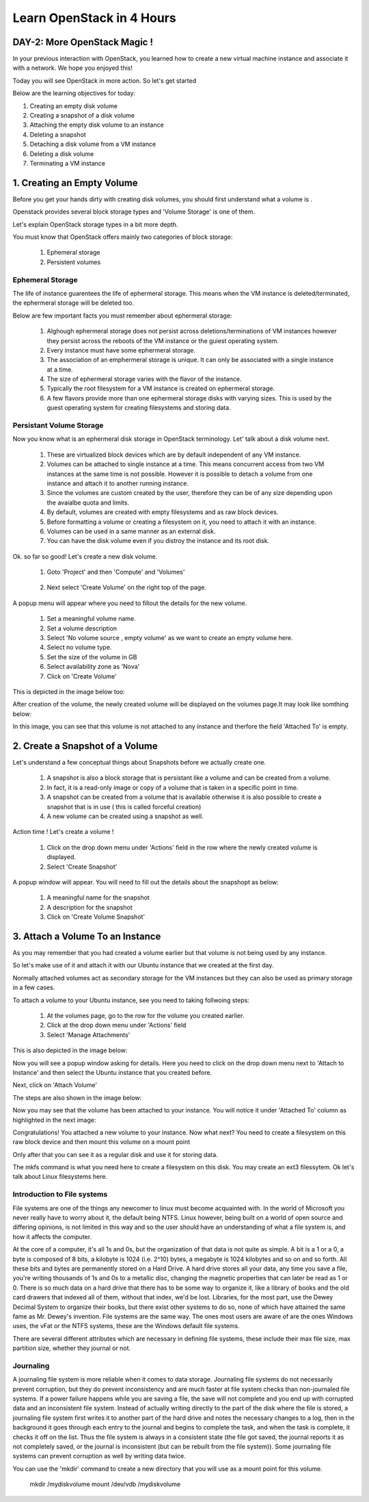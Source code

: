 Learn OpenStack in 4 Hours
__________________________________

DAY-2: More OpenStack Magic !
---------------------------------------------------------------

In your previous interaction with OpenStack, you learned how to create a new virtual machine instance and associate it with a network.
We hope you enjoyed this! 

Today you will see OpenStack in more action. So let's get started 


Below are the learning objectives for today:

1. 	Creating an empty disk volume	

2.	 Creating a snapshot of a disk volume

3. 	 Attaching the empty disk volume to an instance

4.	Deleting a snapshot

5. 	Detaching a disk volume from a VM instance

6. 	Deleting a disk volume

7. 	Terminating a VM instance

1. Creating an Empty Volume
--------------------------------------


Before you get your hands dirty with creating disk volumes, you should first understand what a volume is .

Openstack provides several block storage types  and 'Volume Storage' is one of them.

Let's explain OpenStack storage types in a bit more depth.

You must know that OpenStack offers mainly two categories of block storage:

	1.  Ephemeral  storage

	2.  Persistent volumes 

Ephemeral Storage
==============

The life of instance guarentees the life of ephermeral storage. This means when the VM instance is deleted/terminated, the ephermeral storage will be deleted too. 

Below are few important facts you must remember about ephermeral storage:

	1.	Alghough ephermeral storage does not persist across deletions/terminations of VM instances however they persist across the reboots of the VM instance or the guiest operating system.

	2. 	Every instance must have some ephermeral storage.

	3.	The association of an emphermeral storage is unique. It can only be associated with a single instance at a time.
	
	4.	The size of ephermeral storage varies with the flavor of the instance.
	
	5.	Typically the root filesystem for a VM instance is created on ephermeral storage.

	6.	A few flavors provide more than one ephermeral storage disks with varying sizes. This is used by the guest operating system for creating filesystems and storing data.

Persistant Volume Storage
===================

Now you know what is an ephermeral disk storage in OpenStack terminology. Let' talk about a disk volume next.

	1.	These are virtualized block devices which are by default independent of any VM instance.
	
	2.	Volumes can be attached to single instance at a time. This means concurrent access from two VM instances at the same time is not possible. 
		However it is possible to detach a volume from one instance and attach it to another running instance.

 	3.	Since the volumes are custom created by the user, therefore they can be of any size depending upon the avaialbe quota and limits.

	4. 	By default, volumes are created with empty filesystems and as raw block devices.
	
	5.	Before formatting a volume or creating a filesystem on it, you need to attach it with an instance.

	6.	Volumes can be used in a same manner as an external disk.
 
	7.	You can have the disk volume even if you distroy the instance and its root disk.  


Ok. so far so good! Let's create a new disk volume.

	1. Goto  'Project'  and then 'Compute' and 'Volumes'

|image1|

	2. Next select 'Create Volume'  on the right top of the page.


|image2|


A popup menu will appear where you need to fillout the details for the new volume. 

	1. Set a meaningful volume name.

	2. Set a volume description

	3. Select 'No volume source , empty volume'  as we want to create an empty volume here.

	4. Select no volume type.

	5. Set the size of the volume in GB

	6. Select availability zone as 'Nova'

	7. Click on 'Create Volume'

This is depicted in the image below too:


|image3|

After creation of the volume, the newly created volume will be displayed on the volumes page.It may look like somthing below: 

|image4|

In this image, you can see that this volume is not attached to any instance and therfore the field 'Attached To' is empty. 



2.  Create a Snapshot of a Volume
---------------------------------------------
Let's understand a few conceptual things about Snapshots before we actually create one.

	1.	A snapshot is also a block storage that is persistant like a volume and can be created from a volume. 

	2.	In fact, it is a read-only image or copy of a volume that is taken in a specific point in time. 

	3.	A snapshot can be created from a volume that is available otherwise it is also possible to create a snapshot that is in use ( this is called forceful creation)

	4.	A new volume can be created using a snapshot as well.

Action time ! Let's create a volume !

	1. Click on the drop down menu under 'Actions' field in the row where the newly created volume is displayed.

	2. Select 'Create Snapshot' 

|image5|

A popup window will appear. You will need to fill out the details about the snapshopt as below:

	1.	A meaningful name for the snapshot

	2.	A description for the snapshot

	3.	Click on 'Create Volume Snapshot'


|image6|


3. Attach a Volume To an Instance
-------------------------------------------
As you may remember that you had created a volume earlier but that volume is not being used by any instance. 

So let's make use of it and attach it with our Ubuntu instance that we created at the first day.

Normally attached volumes act as secondary storage for the VM instances but they can also be used as primary storage in a few cases.

To attach a volume to your Ubuntu instance, see you need to taking follwoing steps:

	1.	At the volumes page, go to the row for the volume you created earlier.

	2.	Click at the drop down menu under 'Actions' field 

	3. 	Select 'Manage Attachments'


This is also depicted in the image below:

|image7|

Now you will see a popup window asking for details.  Here you need to click on the drop down menu next to 'Attach to Instance' and then select the Ubuntu instance that you created before.

Next, click on 'Attach Volume'

The steps are also shown in the image below:

|image8|

Now you may see that the volume has been attached to your instance.  You will notice it under  'Attached To' column as highlighted in the next image:


|image9|

Congratulations! You attached a new volume to your instance. Now what next? You need to create a filesystem on this raw block device  and then mount this volume on a mount point 

Only after that you can see it as a regular disk and use it for storing data.

The mkfs command is what you need here to create a filesystem on this disk.  You may create an ext3 filessytem.  Ok let's talk about Linux filesystems here.

Introduction to File systems
====================

File systems are one of the things any newcomer to linux must become acquainted with. In the world of Microsoft you never really have to worry about it, the default being NTFS. Linux however, being built on a world of open source and differing opinions, is not limited in this way and so the user should have an understanding of what a file system is, and how it affects the computer.

At the core of a computer, it's all 1s and 0s, but the organization of that data is not quite as simple. A bit is a 1 or a 0, a byte is composed of 8 bits, a kilobyte is 1024 (i.e. 2^10) bytes, a megabyte is 1024 kilobytes and so on and so forth. All these bits and bytes are permanently stored on a Hard Drive. A hard drive stores all your data, any time you save a file, you're writing thousands of 1s and 0s to a metallic disc, changing the magnetic properties that can later be read as 1 or 0. There is so much data on a hard drive that there has to be some way to organize it, like a library of books and the old card drawers that indexed all of them, without that index, we'd be lost. Libraries, for the most part, use the Dewey Decimal System to organize their books, but there exist other systems to do so, none of which have attained the same fame as Mr. Dewey's invention. File systems are the same way. The ones most users are aware of are the ones Windows uses, the vFat or the NTFS systems, these are the Windows default file systems.

There are several different attributes which are necessary in defining file systems, these include their max file size, max partition size, whether they journal or not.

Journaling
=======

A journaling file system is more reliable when it comes to data storage. Journaling file systems do not necessarily prevent corruption, but they do prevent inconsistency and are much faster at file system checks than non-journaled file systems. If a power failure happens while you are saving a file, the save will not complete and you end up with corrupted data and an inconsistent file system. Instead of actually writing directly to the part of the disk where the file is stored, a journaling file system first writes it to another part of the hard drive and notes the necessary changes to a log, then in the background it goes through each entry to the journal and begins to complete the task, and when the task is complete, it checks it off on the list. Thus the file system is always in a consistent state (the file got saved, the journal reports it as not completely saved, or the journal is inconsistent (but can be rebuilt from the file system)). Some journaling file systems can prevent corruption as well by writing data twice.

You can use the 'mkdir' command to create a new directory that you will use as a mount point for this volume.


		mkdir /mydiskvolume
		mount /dev/vdb  /mydiskvolume


.. |image1| image:: media/d2_image1.png
.. |image2| image:: media/d2_image2.png
.. |image3| image:: media/d2_image3.png
.. |image4| image:: media/d2_image4.png
.. |image5| image:: media/d2_image5.png
.. |image6| image:: media/d2_image6.png
.. |image7| image:: media/d2_image7.png
.. |image8| image:: media/d2_image8.png
.. |image9| image:: media/d2_image9.png
.. |image10| image:: media/d2_image10.png
.. |image11| image:: media/d2_image11.png
.. |image12| image:: media/d2_image12.png
.. |image13| image:: media/d2_image13.png
.. |image14| image:: media/d2_image14.png
